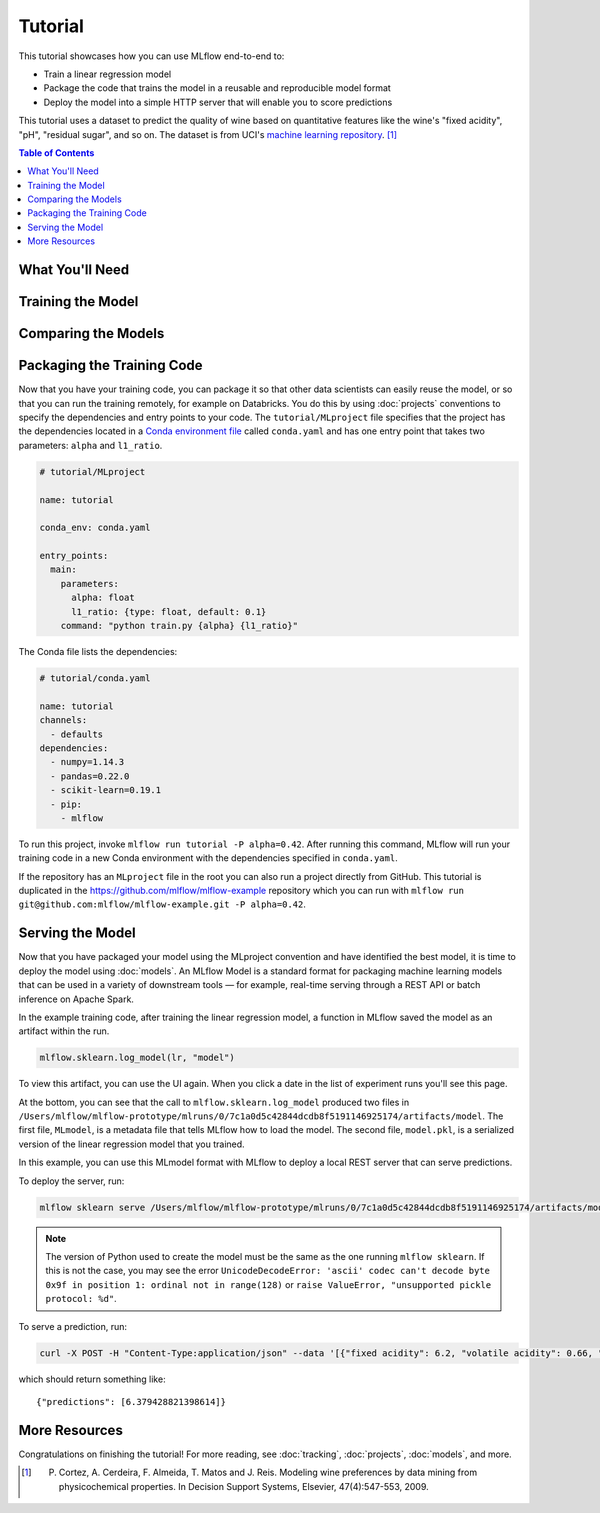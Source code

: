 .. _tutorial:

Tutorial
========

This tutorial showcases how you can use MLflow end-to-end to:

- Train a linear regression model
- Package the code that trains the model in a reusable and reproducible model format
- Deploy the model into a simple HTTP server that will enable you to score predictions

This tutorial uses a dataset to predict the quality of wine based on quantitative features
like the wine's "fixed acidity", "pH", "residual sugar", and so on. The dataset
is from UCI's `machine learning repository <http://archive.ics.uci.edu/ml/datasets/Wine+Quality>`_.
[1]_

.. contents:: Table of Contents
  :local:
  :depth: 1

What You'll Need
----------------

.. plain-section::

    .. container:: python

      To run this tutorial, you'll need to:

       - Install MLflow (via ``pip install mlflow``)
       - Install `conda <https://conda.io/docs/user-guide/install/index.html#>`_
       - Clone (download) the MLflow repository via ``git clone https://github.com/mlflow/mlflow``
       - `cd` into the ``example`` directory within your clone of MLflow - we'll use this working
         directory for running the tutorial. We avoid running directly from our clone of MLflow as doing
         so would cause the tutorial to use MLflow from source, rather than your PyPi installation of
         MLflow.

    .. container:: R

      To run this tutorial, you'll need to:

       - Install the MLflow package (via ``devtools::install_github("mlflow/mlflow", subdir = "R/mlflow")``)
       - Install `conda <https://conda.io/docs/user-guide/install/index.html#>`_
       - Install MLflow (via ``mlflow::mlflow_install()``)
       - Clone (download) the MLflow repository via ``git clone https://github.com/mlflow/mlflow``
       - `setwd()` into the ``example`` directory within your clone of MLflow - we'll use this working
         directory for running the tutorial. We avoid running directly from our clone of MLflow as doing
         so would cause the tutorial to use MLflow from source, rather than your PyPi installation of
         MLflow.

Training the Model
------------------

.. plain-section::

    .. container:: python

      First, train a linear regression model that takes two hyperparameters: ``alpha`` and ``l1_ratio``. The code is located at ``tutorial/train.py`` and is reproduced below.

      .. code:: python

          import os
          import sys

          import pandas as pd
          import numpy as np
          from sklearn.metrics import mean_squared_error, mean_absolute_error, r2_score
          from sklearn.model_selection import train_test_split
          from sklearn.linear_model import ElasticNet

          import mlflow
          import mlflow.sklearn
          # Run from the root of MLflow
          # Read the wine-quality csv file
          wine_path = os.path.join(os.path.dirname(os.path.abspath(__file__)), "wine-quality.csv")
          data = pd.read_csv(wine_path)

          # Split the data into training and test sets. (0.75, 0.25) split.
          train, test = train_test_split(data)

          # The predicted column is "quality" which is a scalar from [3, 9]
          train_x = train.drop(["quality"], axis=1)
          test_x = test.drop(["quality"], axis=1)
          train_y = train[["quality"]]
          test_y = test[["quality"]]

          alpha = float(sys.argv[1]) if len(sys.argv) > 1 else 0.5
          l1_ratio = float(sys.argv[2]) if len(sys.argv) > 2 else 0.5

          with mlflow.start_run():
              lr = ElasticNet(alpha=alpha, l1_ratio=l1_ratio, random_state=42)
              lr.fit(train_x, train_y)

              predicted_qualities = lr.predict(test_x)

              (rmse, mae, r2) = eval_metrics(test_y, predicted_qualities)

              print("Elasticnet model (alpha=%f, l1_ratio=%f):" % (alpha, l1_ratio))
              print("  RMSE: %s" % rmse)
              print("  MAE: %s" % mae)
              print("  R2: %s" % r2)

              mlflow.log_param("alpha", alpha)
              mlflow.log_param("l1_ratio", l1_ratio)
              mlflow.log_metric("rmse", rmse)
              mlflow.log_metric("r2", r2)
              mlflow.log_metric("mae", mae)

              mlflow.sklearn.log_model(lr, "model")

      This example uses the familiar pandas, numpy, and sklearn APIs to create a simple machine learning
      model. The :doc:`MLflow tracking APIs<tracking/>` log information about each
      training run, like the hyperparameters ``alpha`` and ``l1_ratio``, used to train the model and metrics, like
      the root mean square error, used to evaluate the model. The example also serializes the
      model in a format that MLflow knows how to deploy.

      You can run the example with default hyperparameters as follows:

      .. code:: bash

          python tutorial/train.py

      Try out some other values for ``alpha`` and ``l1_ratio`` by passing them as arguments to ``train.py``:

      .. code:: bash

          python tutorial/train.py <alpha> <l1_ratio>

      Each time you run the example, MLflow logs information about your experiment runs in the directory ``mlruns``.

      .. note::
          If you would like to use the Jupyter notebook version of ``train.py``, try out the tutorial notebook at ``tutorial/train.ipynb``.

    .. container:: R

      First, train a linear regression model that takes two hyperparameters: ``alpha`` and ``lambda``. The code is located at ``tutorial/train.R`` and is reproduced below.

      .. code:: R

        library(mlflow)
        library(glmnet)

        # Read the wine-quality csv file
        data <- read.csv("wine-quality.csv")

        # Split the data into training and test sets. (0.75, 0.25) split.
        sampled <- sample(1:nrow(data), 0.75 * nrow(data))
        train <- data[sampled, ]
        test <- data[-sampled, ]

        # The predicted column is "quality" which is a scalar from [3, 9]
        train_x <- as.matrix(train[, !(names(train) == "quality")])
        test_x <- as.matrix(test[, !(names(train) == "quality")])
        train_y <- train[, "quality"]
        test_y <- test[, "quality"]

        alpha <- mlflow_param("alpha", 0.5, "numeric")
        lambda <- mlflow_param("lambda", 0.5, "numeric")

        with(mlflow_start_run(), {
          model <- glmnet(train_x, train_y, alpha = alpha, lambda = lambda, family = "gaussian")
          predictor <- crate(~ stats::predict(model, .x), model)
          predicted <- predictor(test_x)

          rmse <- sqrt(mean((predicted - test_y) ^ 2))
          mae <- mean(abs(predicted - test_y))
          r2 <- as.numeric(cor(predicted, test_y) ^ 2)

          message("Elasticnet model (alpha=", alpha, ", lambda=", lambda, "):")
          message("  RMSE: ", rmse)
          message("  MAE: ", mae)
          message("  R2: ", r2)

          mlflow_log_param("alpha", alpha)
          mlflow_log_param("lambda", lambda)
          mlflow_log_metric("rmse", rmse)
          mlflow_log_metric("r2", r2)
          mlflow_log_metric("mae", mae)

          mlflow_log_model(predictor, "model")
        })

      This example uses the familiar `glmnet` package to create a simple machine learning
      model. The :doc:`MLflow tracking APIs<tracking/>` log information about each
      training run, like the hyperparameters ``alpha`` and ``lambda``, used to train the model and metrics, like
      the root mean square error, used to evaluate the model. The example also serializes the
      model in a format that MLflow knows how to deploy.

      You can run the example with default hyperparameters as follows:

      .. code:: R

          mlflow_run(uri = "tutorial", entry_point = "train.R", no_conda = TRUE)

      Try out some other values for ``alpha`` and ``lambda`` by passing them as arguments to ``train.R``:

      .. code:: R

          mlflow_run(uri = "", entry_point = "train.R", param_list = list(alpha = 0.1, lambda = 0.5), no_conda = TRUE)

      Each time you run the example, MLflow logs information about your experiment runs in the directory ``mlruns``.

      .. note::
          If you would like to use the R notebook version of ``train.R``, try out the tutorial notebook at ``tutorial/train.Rmd``.

Comparing the Models
--------------------

.. plain-section::

    .. container:: python

      Next, use the MLflow UI to compare the models that you have produced. Run ``mlflow ui``
      in the same current working directory as the one that contains the ``mlruns`` directory and
      open http://localhost:5000 in your browser.

      On this page, you can see a list of experiment runs with metrics you can use to compare the models.

      .. image:: _static/images/tutorial-compare.png

      You can see that the lower ``alpha`` is, the better the model. You can also
      use the search feature to quickly filter out many models. For example, the query ``metrics.rmse < 0.8``
      returns all the models with root mean squared error less than 0.8. For more complex manipulations,
      you can download this table as a CSV and use your favorite data munging software to analyze it.

    .. container:: R

      Next, use the MLflow UI to compare the models that you have produced. Run ``mlflow_ui()``
      in the same current working directory as the one that contains the ``mlruns``.

      On this page, you can see a list of experiment runs with metrics you can use to compare the models.

      .. image:: _static/images/tutorial-compare-R.png

      You can  use the search feature to quickly filter out many models. For example, the query ``metrics.rmse < 0.8``
      returns all the models with root mean squared error less than 0.8. For more complex manipulations,
      you can download this table as a CSV and use your favorite data munging software to analyze it.
      
Packaging the Training Code
---------------------------
Now that you have your training code, you can package it so that other data scientists can easily reuse the model, or so that you can run the training remotely, for example on Databricks. You do this by using :doc:`projects` conventions to specify the
dependencies and entry points to your code. The ``tutorial/MLproject`` file specifies that the project has the dependencies located in a
`Conda environment file <https://conda.io/docs/user-guide/tasks/manage-environments.html#creating-an-environment-file-manually>`_
called ``conda.yaml`` and has one entry point that takes two parameters: ``alpha`` and ``l1_ratio``.

.. code:: yaml

    # tutorial/MLproject

    name: tutorial

    conda_env: conda.yaml

    entry_points:
      main:
        parameters:
          alpha: float
          l1_ratio: {type: float, default: 0.1}
        command: "python train.py {alpha} {l1_ratio}"


The Conda file lists the dependencies:

.. code:: yaml

    # tutorial/conda.yaml

    name: tutorial
    channels:
      - defaults
    dependencies:
      - numpy=1.14.3
      - pandas=0.22.0
      - scikit-learn=0.19.1
      - pip:
        - mlflow

To run this project, invoke ``mlflow run tutorial -P alpha=0.42``. After running
this command, MLflow will run your training code in a new Conda environment with the dependencies
specified in ``conda.yaml``.

If the repository has an ``MLproject`` file in the root you can also run a project directly from GitHub. This tutorial is duplicated in the https://github.com/mlflow/mlflow-example repository
which you can run with ``mlflow run git@github.com:mlflow/mlflow-example.git -P alpha=0.42``.

Serving the Model
-----------------
Now that you have packaged your model using the MLproject convention and have identified the best model,
it is time to deploy the model using :doc:`models`. An MLflow Model is a standard format for
packaging machine learning models that can be used in a variety of downstream tools — for example,
real-time serving through a REST API or batch inference on Apache Spark.

In the example training code, after training the linear regression model, a function
in MLflow saved the model as an artifact within the run.

.. code::

    mlflow.sklearn.log_model(lr, "model")

To view this artifact, you can use the UI again. When you click a date in the list of experiment
runs you'll see this page.

.. image:: _static/images/tutorial-artifact.png

At the bottom, you can see that the call to ``mlflow.sklearn.log_model`` produced two files in
``/Users/mlflow/mlflow-prototype/mlruns/0/7c1a0d5c42844dcdb8f5191146925174/artifacts/model``.
The first file, ``MLmodel``, is a metadata file that tells MLflow how to load the model. The
second file, ``model.pkl``, is a serialized version of the linear regression model that you trained.

In this example, you can use this MLmodel format with MLflow to deploy a local REST server that can serve predictions.

To deploy the server, run:

.. code::

    mlflow sklearn serve /Users/mlflow/mlflow-prototype/mlruns/0/7c1a0d5c42844dcdb8f5191146925174/artifacts/model -p 1234

.. note::

    The version of Python used to create the model must be the same as the one running ``mlflow sklearn``.
    If this is not the case, you may see the error
    ``UnicodeDecodeError: 'ascii' codec can't decode byte 0x9f in position 1: ordinal not in range(128)``
    or ``raise ValueError, "unsupported pickle protocol: %d"``.

To serve a prediction, run:

.. code::

    curl -X POST -H "Content-Type:application/json" --data '[{"fixed acidity": 6.2, "volatile acidity": 0.66, "citric acid": 0.48, "residual sugar": 1.2, "chlorides": 0.029, "free sulfur dioxide": 29, "total sulfur dioxide": 75, "density": 0.98, "pH": 3.33, "sulphates": 0.39, "alcohol": 12.8}]' http://127.0.0.1:1234/invocations

which should return something like::

    {"predictions": [6.379428821398614]}


More Resources
--------------
Congratulations on finishing the tutorial! For more reading, see :doc:`tracking`, :doc:`projects`, :doc:`models`,
and more.


.. [1] P. Cortez, A. Cerdeira, F. Almeida, T. Matos and J. Reis. Modeling wine preferences by data mining from physicochemical properties. In Decision Support Systems, Elsevier, 47(4):547-553, 2009.
